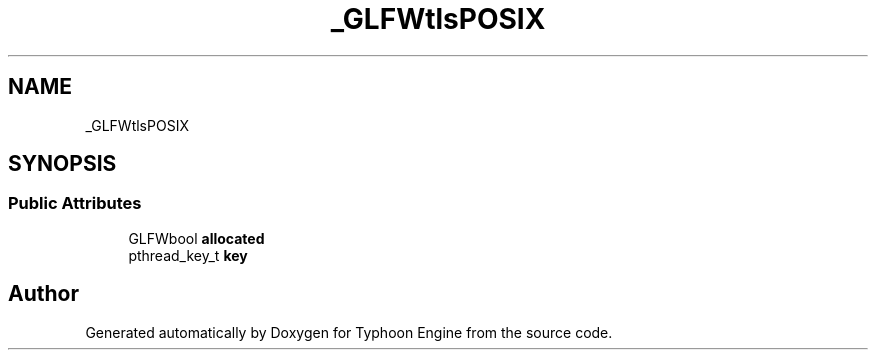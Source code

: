 .TH "_GLFWtlsPOSIX" 3 "Sat Jul 20 2019" "Version 0.1" "Typhoon Engine" \" -*- nroff -*-
.ad l
.nh
.SH NAME
_GLFWtlsPOSIX
.SH SYNOPSIS
.br
.PP
.SS "Public Attributes"

.in +1c
.ti -1c
.RI "GLFWbool \fBallocated\fP"
.br
.ti -1c
.RI "pthread_key_t \fBkey\fP"
.br
.in -1c

.SH "Author"
.PP 
Generated automatically by Doxygen for Typhoon Engine from the source code\&.
